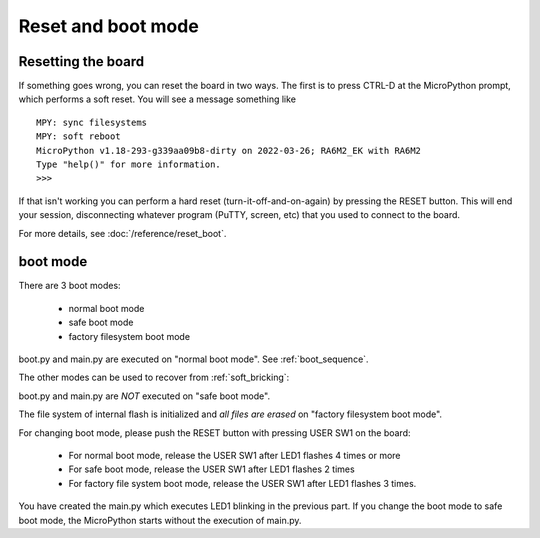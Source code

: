 .. _renesas-ra_reset:

Reset and boot mode
===================

Resetting the board
-------------------

If something goes wrong, you can reset the board in two ways. The first is
to press CTRL-D at the MicroPython prompt, which performs a soft reset.
You will see a message something like ::

    MPY: sync filesystems
    MPY: soft reboot
    MicroPython v1.18-293-g339aa09b8-dirty on 2022-03-26; RA6M2_EK with RA6M2
    Type "help()" for more information.
    >>>

If that isn't working you can perform a hard reset (turn-it-off-and-on-again)
by pressing the RESET button. This will end your session, disconnecting
whatever program (PuTTY, screen, etc) that you used to connect to the board.

For more details, see :doc:`/reference/reset_boot`.

boot mode
---------

There are 3 boot modes:

  * normal boot mode
  * safe boot mode
  * factory filesystem boot mode

boot.py and main.py are executed on "normal boot mode". See :ref:`boot_sequence`.

The other modes can be used to recover from :ref:`soft_bricking`:

boot.py and main.py are *NOT* executed on "safe boot mode".

The file system of internal flash is initialized and *all files are erased* on "factory filesystem boot mode".

For changing boot mode, please push the RESET button with pressing USER SW1
on the board:

  * For normal boot mode, release the USER SW1 after LED1 flashes 4 times or more

  * For safe boot mode, release the USER SW1 after LED1 flashes 2 times

  * For factory file system boot mode, release the USER SW1 after LED1 flashes 3 times.

You have created the main.py which executes LED1 blinking in the previous part.
If you change the boot mode to safe boot mode, the MicroPython starts without
the execution of main.py.
